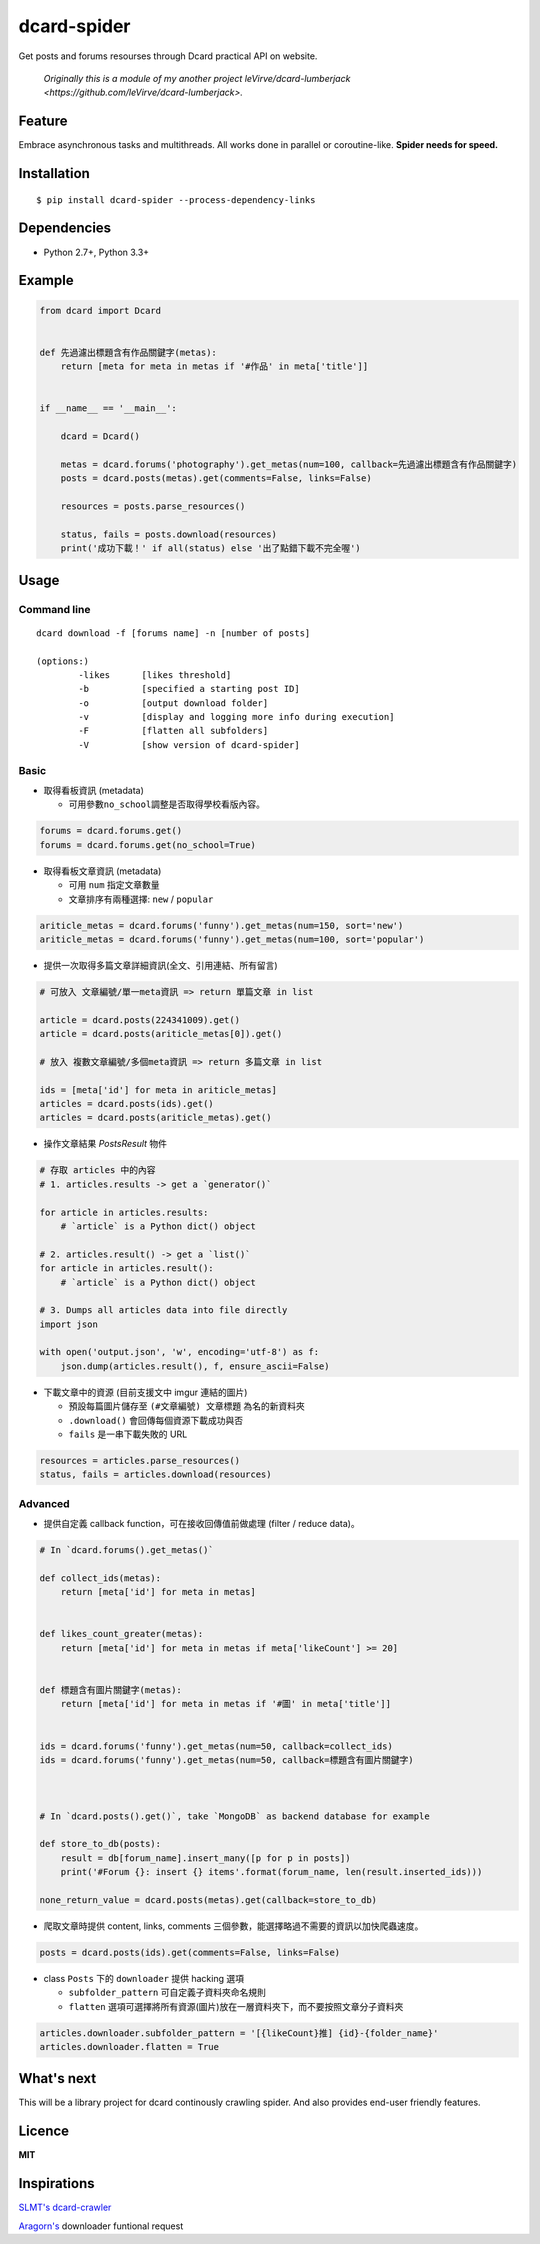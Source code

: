 dcard-spider
============

|Build Status| |Coverage Status| |PyPI| |Land Health|

Get posts and forums resourses through Dcard practical API on website.

    *Originally this is a module of my another project leVirve/dcard-lumberjack <https://github.com/leVirve/dcard-lumberjack>.*


Feature
-------
Embrace asynchronous tasks and multithreads. All works done in parallel or coroutine-like.
**Spider needs for speed.**

Installation
------------
::

    $ pip install dcard-spider --process-dependency-links

Dependencies
------------
* Python 2.7+, Python 3.3+

Example
-------
.. code:: python

    from dcard import Dcard


    def 先過濾出標題含有作品關鍵字(metas):
        return [meta for meta in metas if '#作品' in meta['title']]


    if __name__ == '__main__':

        dcard = Dcard()

        metas = dcard.forums('photography').get_metas(num=100, callback=先過濾出標題含有作品關鍵字)
        posts = dcard.posts(metas).get(comments=False, links=False)

        resources = posts.parse_resources()

        status, fails = posts.download(resources)
        print('成功下載！' if all(status) else '出了點錯下載不完全喔')

.. figure:: https://raw.githubusercontent.com/leVirve/dcard-spider/master/docs/img/snapshot.png
    :width: 600px
    :align: center
    :alt: Demo result
    :figclass: align-center


Usage
-----

Command line
~~~~~~~~~~~~
::

    dcard download -f [forums name] -n [number of posts]

    (options:)
            -likes      [likes threshold]
            -b          [specified a starting post ID]
            -o          [output download folder]
            -v          [display and logging more info during execution]
            -F          [flatten all subfolders]
            -V          [show version of dcard-spider]

Basic
~~~~~

-  取得看板資訊 (metadata)

   -  可用參數\ ``no_school``\ 調整是否取得學校看版內容。

.. code:: python

    forums = dcard.forums.get()
    forums = dcard.forums.get(no_school=True)

-  取得看板文章資訊 (metadata)

   -  可用 ``num`` 指定文章數量
   -  文章排序有兩種選擇: ``new`` / ``popular``

.. code:: python

    ariticle_metas = dcard.forums('funny').get_metas(num=150, sort='new')
    ariticle_metas = dcard.forums('funny').get_metas(num=100, sort='popular')

-  提供一次取得多篇文章詳細資訊(全文、引用連結、所有留言)

.. code:: python

    # 可放入 文章編號/單一meta資訊 => return 單篇文章 in list

    article = dcard.posts(224341009).get()
    article = dcard.posts(ariticle_metas[0]).get()

    # 放入 複數文章編號/多個meta資訊 => return 多篇文章 in list

    ids = [meta['id'] for meta in ariticle_metas]
    articles = dcard.posts(ids).get()
    articles = dcard.posts(ariticle_metas).get()

-  操作文章結果 `PostsResult` 物件

.. code:: python

   # 存取 articles 中的內容
   # 1. articles.results -> get a `generator()`

   for article in articles.results:
       # `article` is a Python dict() object

   # 2. articles.result() -> get a `list()`
   for article in articles.result():
       # `article` is a Python dict() object

   # 3. Dumps all articles data into file directly
   import json

   with open('output.json', 'w', encoding='utf-8') as f:
       json.dump(articles.result(), f, ensure_ascii=False)

-  下載文章中的資源 (目前支援文中 imgur 連結的圖片)

   -  預設每篇圖片儲存至 ``(#文章編號) 文章標題`` 為名的新資料夾
   -  ``.download()`` 會回傳每個資源下載成功與否
   -  ``fails`` 是一串下載失敗的 URL

.. code:: python

    resources = articles.parse_resources()
    status, fails = articles.download(resources)


Advanced
~~~~~~~~

-  提供自定義 callback function，可在接收回傳值前做處理 (filter / reduce
   data)。

.. code:: python


    # In `dcard.forums().get_metas()`

    def collect_ids(metas):
        return [meta['id'] for meta in metas]


    def likes_count_greater(metas):
        return [meta['id'] for meta in metas if meta['likeCount'] >= 20]


    def 標題含有圖片關鍵字(metas):
        return [meta['id'] for meta in metas if '#圖' in meta['title']]


    ids = dcard.forums('funny').get_metas(num=50, callback=collect_ids)
    ids = dcard.forums('funny').get_metas(num=50, callback=標題含有圖片關鍵字)



    # In `dcard.posts().get()`, take `MongoDB` as backend database for example

    def store_to_db(posts):
        result = db[forum_name].insert_many([p for p in posts])
        print('#Forum {}: insert {} items'.format(forum_name, len(result.inserted_ids)))

    none_return_value = dcard.posts(metas).get(callback=store_to_db)


-  爬取文章時提供 content, links, comments
   三個參數，能選擇略過不需要的資訊以加快爬蟲速度。

.. code:: python

    posts = dcard.posts(ids).get(comments=False, links=False)

-  class ``Posts`` 下的 ``downloader`` 提供 hacking 選項

   - ``subfolder_pattern`` 可自定義子資料夾命名規則
   - ``flatten`` 選項可選擇將所有資源(圖片)放在一層資料夾下，而不要按照文章分子資料夾

.. code:: python

    articles.downloader.subfolder_pattern = '[{likeCount}推] {id}-{folder_name}'
    articles.downloader.flatten = True


What's next
-----------
This will be a library project for dcard continously crawling spider. And also provides end-user friendly features.


Licence
-------

**MIT**


Inspirations
------------
`SLMT's <https://github.com/SLMT>`_
`dcard-crawler <https://github.com/SLMT/dcard-crawler>`_

`Aragorn's <https://github.com/LordElessar>`_ downloader funtional request


.. |PyPI| image:: https://img.shields.io/pypi/v/dcard-spider.svg?style=flat-square
    :target: https://pypi.python.org/pypi/dcard-spider
.. |Build Status| image:: https://img.shields.io/travis/leVirve/dcard-spider/master.svg?style=flat-square
   :target: https://travis-ci.org/leVirve/dcard-spider
.. |Coverage Status| image:: https://img.shields.io/coveralls/leVirve/dcard-spider/master.svg?style=flat-square
   :target: https://coveralls.io/github/leVirve/dcard-spider
.. |Land Health| image:: https://landscape.io/github/leVirve/dcard-spider/master/landscape.svg?style=flat-square
   :target: https://landscape.io/github/leVirve/dcard-spider/master
   :alt: Code Health

